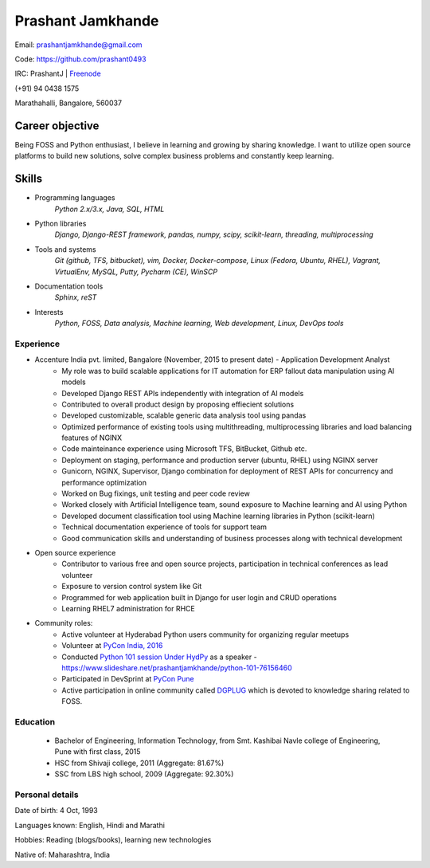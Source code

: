 ======================
Prashant Jamkhande
======================
Email: prashantjamkhande@gmail.com

Code: https://github.com/prashant0493

IRC: PrashantJ | `Freenode <https://webchat.freenode.net/>`_

(+91) 94 0438 1575

Marathahalli, Bangalore, 560037


Career objective
--------------------
Being FOSS and Python enthusiast, I believe in learning and growing by sharing knowledge. I want to utilize open source platforms to build new solutions, solve complex business problems and constantly keep learning.


Skills
---------
* Programming languages
        *Python 2.x/3.x, Java, SQL, HTML*

* Python libraries
        *Django, Django-REST framework, pandas, numpy, scipy, scikit-learn, threading, multiprocessing*

* Tools and systems
        *Git (github, TFS, bitbucket), vim, Docker, Docker-compose, Linux (Fedora, Ubuntu, RHEL), Vagrant, VirtualEnv, MySQL, Putty, Pycharm (CE), WinSCP*

* Documentation tools 
        *Sphinx, reST*

* Interests
        *Python, FOSS, Data analysis, Machine learning, Web development, Linux, DevOps tools*



----------------
Experience
----------------
* Accenture India pvt. limited, Bangalore  (November, 2015 to present date) - Application Development Analyst
    - My role was to build scalable applications for IT automation for ERP fallout data manipulation using AI models
    - Developed Django REST APIs independently with integration of AI models
    - Contributed to overall product design by proposing effiecient solutions
    - Developed customizable, scalable generic data analysis tool using pandas
    - Optimized performance of existing tools using multithreading, multiprocessing libraries and load balancing features of NGINX
    - Code mainteinance experience using Microsoft TFS, BitBucket, Github etc.
    - Deployment on staging, performance and production server (ubuntu, RHEL) using NGINX server
    - Gunicorn, NGINX, Supervisor, Django combination for deployment of REST APIs for concurrency and performance optimization
    - Worked on Bug fixings, unit testing and peer code review
    - Worked closely with Artificial Intelligence team, sound exposure to Machine learning and AI using Python
    - Developed document classification tool using Machine learning libraries in Python (scikit-learn)
    - Technical documentation experience of tools for support team
    - Good communication skills and understanding of business processes along with technical development

* Open source experience
    - Contributor to various free and open source projects, participation in technical conferences as lead volunteer
    - Exposure to version control system like Git
    - Programmed for web application built in Django for user login and CRUD operations
    - Learning RHEL7 administration for RHCE

* Community roles: 
    - Active volunteer at Hyderabad Python users community for organizing regular meetups
    - Volunteer at `PyCon India, 2016 <https://in.pycon.org/2016/>`_
    - Conducted `Python 101 session Under HydPy <http://www.hydpy.org/python%20basic/python/python-101-hands-on-session>`_ as a speaker - https://www.slideshare.net/prashantjamkhande/python-101-76156460
    - Participated in DevSprint at `PyCon Pune <https://pune.pycon.org/>`_
    - Active participation in online community called `DGPLUG <https://dgplug.org/>`_ which is devoted to knowledge sharing related to FOSS.

------------
Education
------------

       + Bachelor of Engineering, Information Technology, from Smt. Kashibai Navle college of Engineering, Pune with first class, 2015
        
       + HSC from Shivaji college, 2011 (Aggregate: 81.67%)
        
       + SSC from LBS high school, 2009 (Aggregate: 92.30%)

        
------------------
Personal details
------------------

Date of birth: 4 Oct, 1993

Languages known: English, Hindi and Marathi

Hobbies: Reading (blogs/books), learning new technologies

Native of: Maharashtra, India

        
